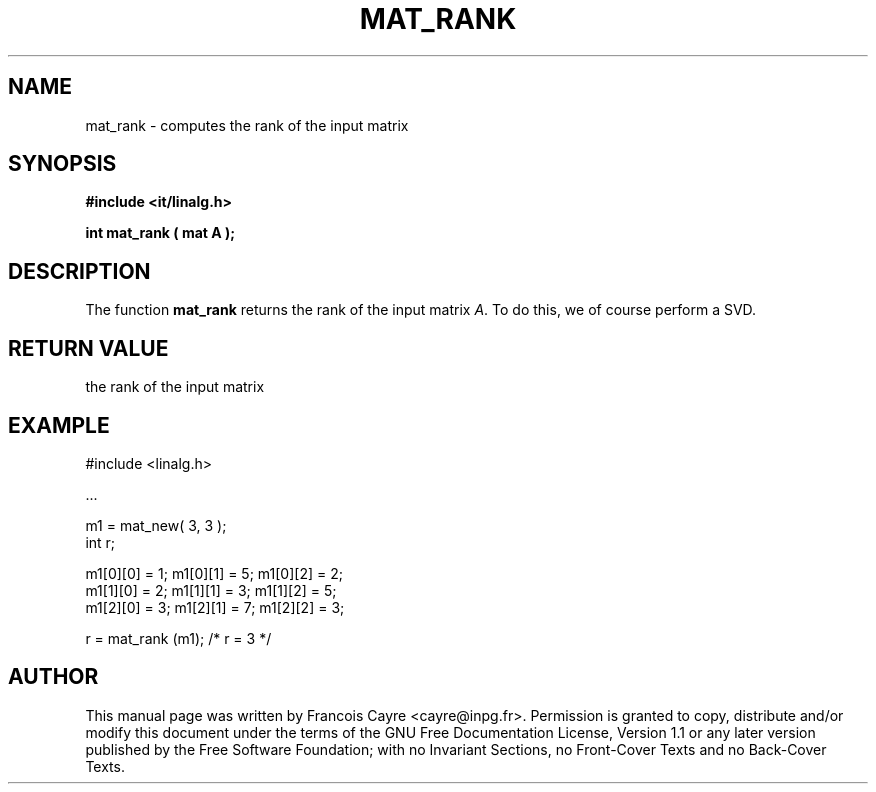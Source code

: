 .\" This manpage has been automatically generated by docbook2man 
.\" from a DocBook document.  This tool can be found at:
.\" <http://shell.ipoline.com/~elmert/comp/docbook2X/> 
.\" Please send any bug reports, improvements, comments, patches, 
.\" etc. to Steve Cheng <steve@ggi-project.org>.
.TH "MAT_RANK" "3" "01 August 2006" "" ""

.SH NAME
mat_rank \- computes the rank of the input matrix
.SH SYNOPSIS
.sp
\fB#include <it/linalg.h>
.sp
int mat_rank ( mat A
);
\fR
.SH "DESCRIPTION"
.PP
The function \fBmat_rank\fR returns the rank of the input matrix \fIA\fR\&. To do this, we of course perform a SVD.  
.SH "RETURN VALUE"
.PP
the rank of the input matrix
.SH "EXAMPLE"

.nf

#include <linalg.h>

\&...

m1 = mat_new( 3, 3 ); 
int r; 

m1[0][0] = 1;   m1[0][1] = 5;   m1[0][2] = 2; 
m1[1][0] = 2;   m1[1][1] = 3;   m1[1][2] = 5; 
m1[2][0] = 3;   m1[2][1] = 7;   m1[2][2] = 3; 

r = mat_rank (m1);     /* r = 3 */ 
.fi
.SH "AUTHOR"
.PP
This manual page was written by Francois Cayre <cayre@inpg.fr>\&.
Permission is granted to copy, distribute and/or modify this
document under the terms of the GNU Free
Documentation License, Version 1.1 or any later version
published by the Free Software Foundation; with no Invariant
Sections, no Front-Cover Texts and no Back-Cover Texts.
